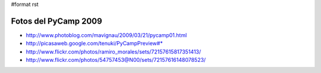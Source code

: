 #format rst

Fotos del PyCamp 2009
---------------------

* http://www.photoblog.com/mavignau/2009/03/21/pycamp01.html

* http://picasaweb.google.com/tenuki/PyCampPreview#* 

* http://www.flickr.com/photos/ramiro_morales/sets/72157615817351413/

* http://www.flickr.com/photos/54757453@N00/sets/72157616148078523/

